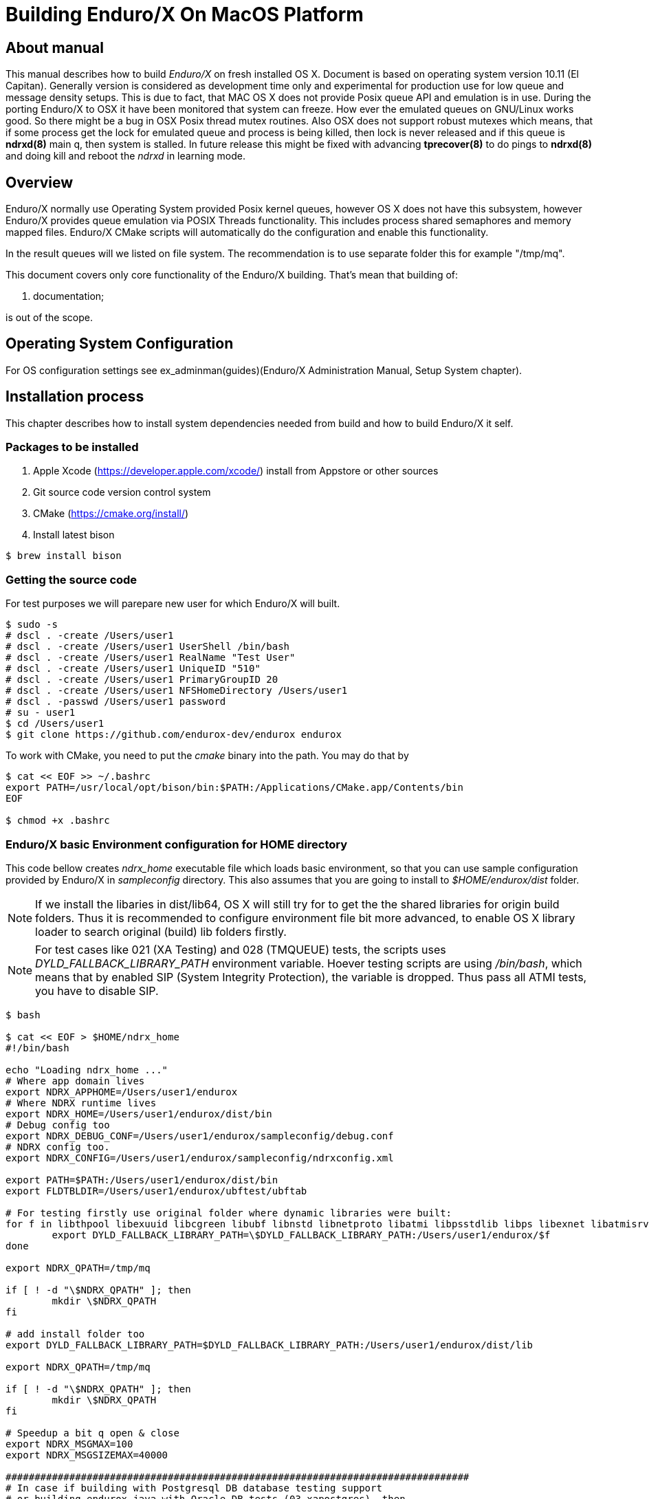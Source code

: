 Building Enduro/X On MacOS Platform
===================================
:doctype: book

== About manual
This manual describes how to build 'Enduro/X' on fresh installed OS X. 
Document is based on operating system version 10.11 (El Capitan). Generally 
version is considered as development time only and experimental for production 
use for low queue and message density setups. This is due to fact, that MAC OS X 
does not provide Posix queue API and emulation is in use. During the porting 
Enduro/X to OSX it have been monitored that system can freeze. How ever the 
emulated queues on GNU/Linux works good. So there might be a bug in OSX Posix 
thread mutex routines. Also OSX does not support robust mutexes which means, 
that if some process get the lock for emulated queue and process is being killed, 
then lock is never released and if this queue is *ndrxd(8)* main q, then 
system is stalled. In future release this might be fixed with advancing 
*tprecover(8)* to do pings to *ndrxd(8)* and doing kill and reboot the
'ndrxd' in learning mode.


== Overview

Enduro/X normally use Operating System provided Posix kernel queues,
however OS X does not have this subsystem, however Enduro/X provides queue 
emulation via POSIX Threads functionality. This includes process shared 
semaphores and memory mapped files. Enduro/X CMake scripts will automatically
do the configuration and enable this functionality.

In the result queues will we listed on file system. The recommendation is 
to use separate folder this for example "/tmp/mq".

This document covers only core functionality of the Enduro/X building. That's 
mean that building of:

. documentation;

is out of the scope.

== Operating System Configuration

For OS configuration settings 
see ex_adminman(guides)(Enduro/X Administration Manual, Setup System chapter).

== Installation process

This chapter describes how to install system dependencies needed from build
and how to build Enduro/X it self.

=== Packages to be installed

. Apple Xcode (https://developer.apple.com/xcode/) install from Appstore or 
other sources

. Git source code version control system

. CMake (https://cmake.org/install/)

. Install latest bison

---------------------------------------------------------------------
$ brew install bison
---------------------------------------------------------------------


=== Getting the source code

For test purposes we will parepare new user for which Enduro/X will built.

---------------------------------------------------------------------
$ sudo -s
# dscl . -create /Users/user1
# dscl . -create /Users/user1 UserShell /bin/bash
# dscl . -create /Users/user1 RealName "Test User" 
# dscl . -create /Users/user1 UniqueID "510"
# dscl . -create /Users/user1 PrimaryGroupID 20
# dscl . -create /Users/user1 NFSHomeDirectory /Users/user1
# dscl . -passwd /Users/user1 password 
# su - user1
$ cd /Users/user1
$ git clone https://github.com/endurox-dev/endurox endurox
---------------------------------------------------------------------

To work with CMake, you need to put the 'cmake' binary into the path. You may do that by

---------------------------------------------------------------------
$ cat << EOF >> ~/.bashrc
export PATH=/usr/local/opt/bison/bin:$PATH:/Applications/CMake.app/Contents/bin
EOF

$ chmod +x .bashrc
---------------------------------------------------------------------

=== Enduro/X basic Environment configuration for HOME directory
This code bellow creates 'ndrx_home' executable file which loads basic environment, 
so that you can use sample configuration provided by Enduro/X in 'sampleconfig' directory. 
This also assumes that you are going to install to '$HOME/endurox/dist' folder.

NOTE: If we install the libaries in dist/lib64, OS X will still try for to get the the
shared libraries for origin build folders. Thus it is recommended to configure environment file
bit more advanced, to enable OS X library loader to search original (build) lib folders firstly.

NOTE: For test cases like 021 (XA Testing) and 028 (TMQUEUE) tests, the scripts uses
'DYLD_FALLBACK_LIBRARY_PATH' environment variable. Hoever testing scripts are using '/bin/bash',
which means that by enabled SIP (System Integrity Protection), the variable is dropped. Thus 
pass all ATMI tests, you have to disable SIP.

---------------------------------------------------------------------

$ bash

$ cat << EOF > $HOME/ndrx_home
#!/bin/bash

echo "Loading ndrx_home ..."
# Where app domain lives
export NDRX_APPHOME=/Users/user1/endurox
# Where NDRX runtime lives
export NDRX_HOME=/Users/user1/endurox/dist/bin
# Debug config too
export NDRX_DEBUG_CONF=/Users/user1/endurox/sampleconfig/debug.conf
# NDRX config too.
export NDRX_CONFIG=/Users/user1/endurox/sampleconfig/ndrxconfig.xml

export PATH=$PATH:/Users/user1/endurox/dist/bin
export FLDTBLDIR=/Users/user1/endurox/ubftest/ubftab

# For testing firstly use original folder where dynamic libraries were built:
for f in libthpool libexuuid libcgreen libubf libnstd libnetproto libatmi libpsstdlib libps libexnet libatmisrv libatmiclt tmqueue tmsrv; do
	export DYLD_FALLBACK_LIBRARY_PATH=\$DYLD_FALLBACK_LIBRARY_PATH:/Users/user1/endurox/$f
done

export NDRX_QPATH=/tmp/mq

if [ ! -d "\$NDRX_QPATH" ]; then
	mkdir \$NDRX_QPATH
fi

# add install folder too
export DYLD_FALLBACK_LIBRARY_PATH=$DYLD_FALLBACK_LIBRARY_PATH:/Users/user1/endurox/dist/lib

export NDRX_QPATH=/tmp/mq

if [ ! -d "\$NDRX_QPATH" ]; then
	mkdir \$NDRX_QPATH
fi

# Speedup a bit q open & close
export NDRX_MSGMAX=100
export NDRX_MSGSIZEMAX=40000

################################################################################
# In case if building with Postgresql DB database testing support
# or building endurox-java with Oracle DB tests (03_xapostgres), then
# configure bellow setting (demo values provided):
# If so - uncomment bellow
################################################################################
#export EX_PG_HOST=localhost
#export EX_PG_USER=exdbtest
#export EX_PG_PASS=exdbtest1
# currently uses default port
#export EX_PG_PORT=5432
#export EX_PG_DB=xe

EOF

$ chmod +x $HOME/ndrx_home

---------------------------------------------------------------------

=== Configuring PostgreSQL

If Enduro/X PostgreSQL driver is needed to be build for MacOS, the PostgreSQL
needs to be installed for build and test purposes. For installation purposes 'brew'
is used.

--------------------------------------------------------------------------------

$ su - user1
$ brew update
$ brew install postgresql

--------------------------------------------------------------------------------

Once PostgreSQL is installed, update the configuration and create the database.
Also needs to ensure that *user1* has write permissions to 'var' folder:

--------------------------------------------------------------------------------

--- Add user to admin groups so that it has access to /usr/local/var
sudo dseditgroup -o edit -a user1 -t user admin
sudo dseditgroup -o edit -a user1 -t user wheel

-- ensure that user1 has write permissions:
$ sudo chmod g+w /usr/local/var/

-- Create the DB for postgres. If installing Postgresql from other user, then
-- folder needs to be removed.
$ initdb /usr/local/var/postgres

$ pg_ctl -D /usr/local/var/postgres -l logfile start

$ createuser exdbtest

$ createdb xe

$ psql -d template1

> alter user exdbtest with encrypted password 'exdbtest1';
> grant all privileges on database xe to exdbtest;
> \q

--------------------------------------------------------------------------------

Configuration files needs to be updated for authentication and distributed
transactions must be enabled too.

Edit */usr/local/var/postgres/postgresql.conf*, set "max_prepared_transactions"
to 1000.

--------------------------------------------------------------------------------
max_prepared_transactions = 1000                # zero disables the feature
--------------------------------------------------------------------------------

For access permissions and network configuration, update 
*/usr/local/var/postgres/pg_hba.conf*, so that it contains following:

--------------------------------------------------------------------------------
local   all             all                                     peer
host    all             all             127.0.0.1/32            md5
host    all             all             ::1/128                 md5
--------------------------------------------------------------------------------


Restart PostgreSQL:
--------------------------------------------------------------------------------
$ pg_ctl -D /usr/local/var/postgres stop
$ pg_ctl -D /usr/local/var/postgres start
--------------------------------------------------------------------------------

To add PostgreSQL to system startup, execute:

--------------------------------------------------------------------------------

$ brew services start postgresql

--------------------------------------------------------------------------------

*NOTE:* Auto startup adding works only in case if brew was installed from 'user1'.

=== Building the code

This install the binary version to /Users/user1/endurox:

---------------------------------------------------------------------
$ cd /Users/user1/endurox
$ cmake -DDEFINE_DISABLEDOC=ON -DCMAKE_INSTALL_PREFIX:PATH=`pwd`/dist .
$ make 
$ make install
---------------------------------------------------------------------


== Unit Testing

Enduro/X basically consists of two parts:
. XATMI runtime;
. UBF/FML buffer processing. 
Each of these two sub-systems have own units tests.

=== UBF/FML Unit testing
---------------------------------------------------------------------
$ cd /Users/user1/endurox/ubftest
$ ./ubfunit1 2>/dev/null
Running "main" (76 tests)...
Completed "ubf_basic_tests": 198 passes, 0 failures, 0 exceptions.
Completed "ubf_Badd_tests": 225 passes, 0 failures, 0 exceptions.
Completed "ubf_genbuf_tests": 334 passes, 0 failures, 0 exceptions.
Completed "ubf_cfchg_tests": 2058 passes, 0 failures, 0 exceptions.
Completed "ubf_cfget_tests": 2232 passes, 0 failures, 0 exceptions.
Completed "ubf_fdel_tests": 2303 passes, 0 failures, 0 exceptions.
Completed "ubf_expr_tests": 3106 passes, 0 failures, 0 exceptions.
Completed "ubf_fnext_tests": 3184 passes, 0 failures, 0 exceptions.
Completed "ubf_fproj_tests": 3548 passes, 0 failures, 0 exceptions.
Completed "ubf_mem_tests": 4438 passes, 0 failures, 0 exceptions.
Completed "ubf_fupdate_tests": 4613 passes, 0 failures, 0 exceptions.
Completed "ubf_fconcat_tests": 4768 passes, 0 failures, 0 exceptions.
Completed "ubf_find_tests": 5020 passes, 0 failures, 0 exceptions.
Completed "ubf_get_tests": 5247 passes, 0 failures, 0 exceptions.
Completed "ubf_print_tests": 5655 passes, 0 failures, 0 exceptions.
Completed "ubf_macro_tests": 5666 passes, 0 failures, 0 exceptions.
Completed "ubf_readwrite_tests": 5764 passes, 0 failures, 0 exceptions.
Completed "ubf_mkfldhdr_tests": 5770 passes, 0 failures, 0 exceptions.
Completed "main": 5770 passes, 0 failures, 0 exceptions.
---------------------------------------------------------------------

=== XATMI Unit testing
ATMI testing might take some time. Also ensure that you have few Gigabytes of free 
disk space, as logging requires some space. To run the ATMI tests do following:
---------------------------------------------------------------------
$ cd /Users/user1/endurox/atmitest
$ nohup ./run.sh &
$ tail -f /Users/user1/endurox/atmitest
...
************ FINISHED TEST: [test028_tmq/run.sh] with 0 ************
Completed "atmi_test_all": 28 passes, 0 failure, 0 exceptions.
Completed "main": 28 passes, 0 failure, 0 exceptions.
---------------------------------------------------------------------


== Conclusions
At finish you have a configured system which is read to process the transactions
by Enduro/X runtime. It is possible to copy the binary version ('dist') folder
to other same architecture machine and run it there without need of building.

:numbered!:

[bibliography]
Additional documentation 
------------------------
This section lists additional related documents.

[bibliography]
.Resources
- [[[BINARY_INSTALL]]] See Enduro/X 'binary_install' manual.


////////////////////////////////////////////////////////////////
The index is normally left completely empty, it's contents being
generated automatically by the DocBook toolchain.
////////////////////////////////////////////////////////////////
